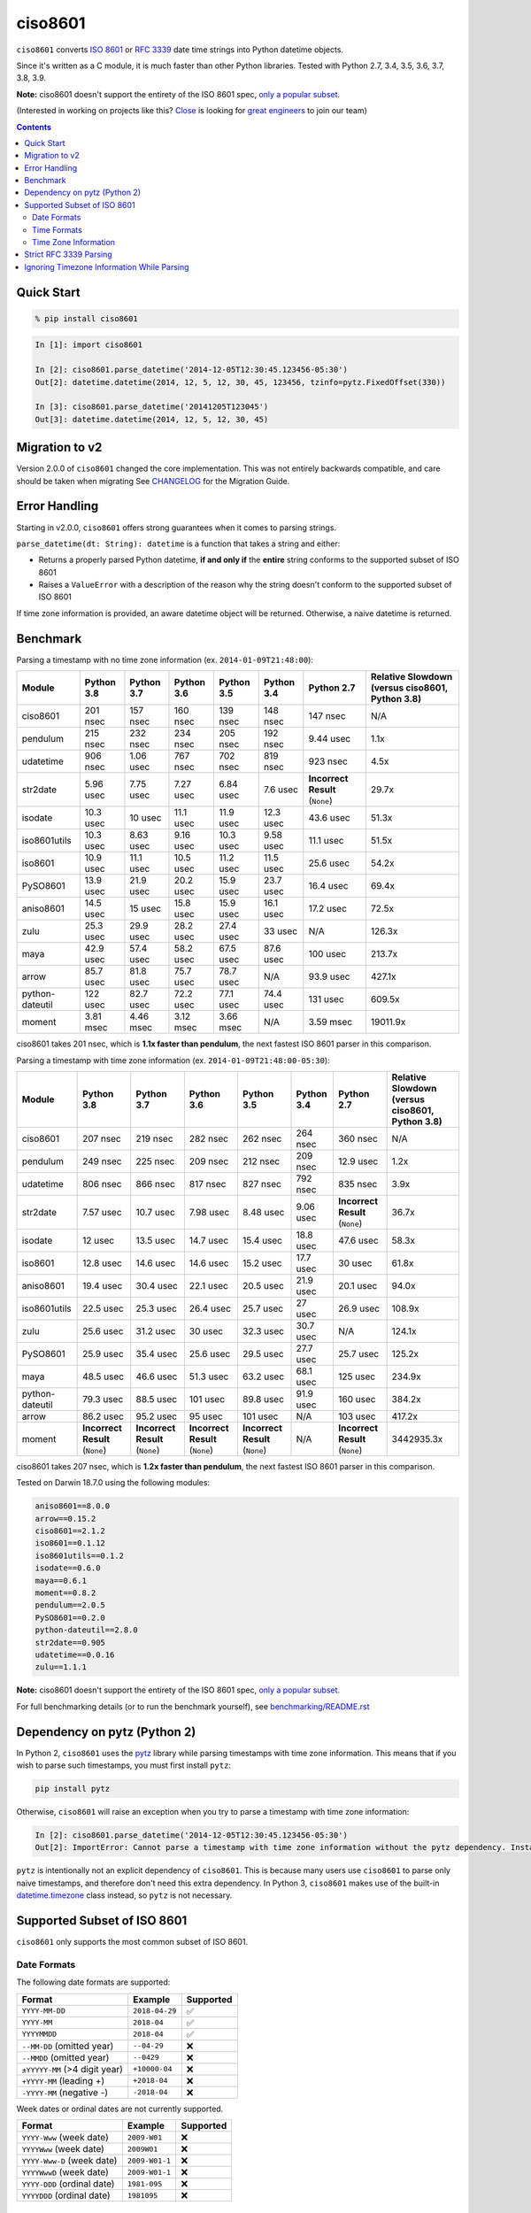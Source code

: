 ========
ciso8601
========

.. image:: https://img.shields.io/circleci/project/github/closeio/ciso8601.svg
    :target: https://circleci.com/gh/closeio/ciso8601/tree/master

.. image:: https://img.shields.io/pypi/v/ciso8601.svg
    :target: https://pypi.org/project/ciso8601/

.. image:: https://img.shields.io/pypi/pyversions/ciso8601.svg
    :target: https://pypi.org/project/ciso8601/

``ciso8601`` converts `ISO 8601`_ or `RFC 3339`_ date time strings into Python datetime objects.

Since it's written as a C module, it is much faster than other Python libraries.
Tested with Python 2.7, 3.4, 3.5, 3.6, 3.7, 3.8, 3.9.

**Note:** ciso8601 doesn't support the entirety of the ISO 8601 spec, `only a popular subset`_.

.. _ISO 8601: https://en.wikipedia.org/wiki/ISO_8601
.. _RFC 3339: https://tools.ietf.org/html/rfc3339

.. _`only a popular subset`: https://github.com/closeio/ciso8601#supported-subset-of-iso-8601

(Interested in working on projects like this? `Close`_ is looking for `great engineers`_ to join our team)

.. _Close: https://close.com
.. _great engineers: https://jobs.close.com


.. contents:: Contents


Quick Start
-----------

.. code:: bash

  % pip install ciso8601

.. code:: python

  In [1]: import ciso8601

  In [2]: ciso8601.parse_datetime('2014-12-05T12:30:45.123456-05:30')
  Out[2]: datetime.datetime(2014, 12, 5, 12, 30, 45, 123456, tzinfo=pytz.FixedOffset(330))

  In [3]: ciso8601.parse_datetime('20141205T123045')
  Out[3]: datetime.datetime(2014, 12, 5, 12, 30, 45)

Migration to v2
---------------

Version 2.0.0 of ``ciso8601`` changed the core implementation. This was not entirely backwards compatible, and care should be taken when migrating
See `CHANGELOG`_ for the Migration Guide.

.. _CHANGELOG: https://github.com/closeio/ciso8601/blob/master/CHANGELOG.md

Error Handling
--------------

Starting in v2.0.0, ``ciso8601`` offers strong guarantees when it comes to parsing strings.

``parse_datetime(dt: String): datetime`` is a function that takes a string and either:

* Returns a properly parsed Python datetime, **if and only if** the **entire** string conforms to the supported subset of ISO 8601
* Raises a ``ValueError`` with a description of the reason why the string doesn't conform to the supported subset of ISO 8601

If time zone information is provided, an aware datetime object will be returned. Otherwise, a naive datetime is returned.

Benchmark
---------

Parsing a timestamp with no time zone information (ex. ``2014-01-09T21:48:00``):

.. <include:benchmark_with_no_time_zone.rst>

.. table:: 

    +---------------+----------+----------+----------+----------+----------+-------------------------------+-----------------------------------------------+
    |    Module     |Python 3.8|Python 3.7|Python 3.6|Python 3.5|Python 3.4|          Python 2.7           |Relative Slowdown (versus ciso8601, Python 3.8)|
    +===============+==========+==========+==========+==========+==========+===============================+===============================================+
    |ciso8601       |201 nsec  |157 nsec  |160 nsec  |139 nsec  |148 nsec  |147 nsec                       |N/A                                            |
    +---------------+----------+----------+----------+----------+----------+-------------------------------+-----------------------------------------------+
    |pendulum       |215 nsec  |232 nsec  |234 nsec  |205 nsec  |192 nsec  |9.44 usec                      |1.1x                                           |
    +---------------+----------+----------+----------+----------+----------+-------------------------------+-----------------------------------------------+
    |udatetime      |906 nsec  |1.06 usec |767 nsec  |702 nsec  |819 nsec  |923 nsec                       |4.5x                                           |
    +---------------+----------+----------+----------+----------+----------+-------------------------------+-----------------------------------------------+
    |str2date       |5.96 usec |7.75 usec |7.27 usec |6.84 usec |7.6 usec  |**Incorrect Result** (``None``)|29.7x                                          |
    +---------------+----------+----------+----------+----------+----------+-------------------------------+-----------------------------------------------+
    |isodate        |10.3 usec |10 usec   |11.1 usec |11.9 usec |12.3 usec |43.6 usec                      |51.3x                                          |
    +---------------+----------+----------+----------+----------+----------+-------------------------------+-----------------------------------------------+
    |iso8601utils   |10.3 usec |8.63 usec |9.16 usec |10.3 usec |9.58 usec |11.1 usec                      |51.5x                                          |
    +---------------+----------+----------+----------+----------+----------+-------------------------------+-----------------------------------------------+
    |iso8601        |10.9 usec |11.1 usec |10.5 usec |11.2 usec |11.5 usec |25.6 usec                      |54.2x                                          |
    +---------------+----------+----------+----------+----------+----------+-------------------------------+-----------------------------------------------+
    |PySO8601       |13.9 usec |21.9 usec |20.2 usec |15.9 usec |23.7 usec |16.4 usec                      |69.4x                                          |
    +---------------+----------+----------+----------+----------+----------+-------------------------------+-----------------------------------------------+
    |aniso8601      |14.5 usec |15 usec   |15.8 usec |15.9 usec |16.1 usec |17.2 usec                      |72.5x                                          |
    +---------------+----------+----------+----------+----------+----------+-------------------------------+-----------------------------------------------+
    |zulu           |25.3 usec |29.9 usec |28.2 usec |27.4 usec |33 usec   |N/A                            |126.3x                                         |
    +---------------+----------+----------+----------+----------+----------+-------------------------------+-----------------------------------------------+
    |maya           |42.9 usec |57.4 usec |58.2 usec |67.5 usec |87.6 usec |100 usec                       |213.7x                                         |
    +---------------+----------+----------+----------+----------+----------+-------------------------------+-----------------------------------------------+
    |arrow          |85.7 usec |81.8 usec |75.7 usec |78.7 usec |N/A       |93.9 usec                      |427.1x                                         |
    +---------------+----------+----------+----------+----------+----------+-------------------------------+-----------------------------------------------+
    |python-dateutil|122 usec  |82.7 usec |72.2 usec |77.1 usec |74.4 usec |131 usec                       |609.5x                                         |
    +---------------+----------+----------+----------+----------+----------+-------------------------------+-----------------------------------------------+
    |moment         |3.81 msec |4.46 msec |3.12 msec |3.66 msec |N/A       |3.59 msec                      |19011.9x                                       |
    +---------------+----------+----------+----------+----------+----------+-------------------------------+-----------------------------------------------+

ciso8601 takes 201 nsec, which is **1.1x faster than pendulum**, the next fastest ISO 8601 parser in this comparison.

.. </include:benchmark_with_no_time_zone.rst>

Parsing a timestamp with time zone information (ex. ``2014-01-09T21:48:00-05:30``):

.. <include:benchmark_with_time_zone.rst>

.. table:: 

    +---------------+-------------------------------+-------------------------------+-------------------------------+-------------------------------+----------+-------------------------------+-----------------------------------------------+
    |    Module     |          Python 3.8           |          Python 3.7           |          Python 3.6           |          Python 3.5           |Python 3.4|          Python 2.7           |Relative Slowdown (versus ciso8601, Python 3.8)|
    +===============+===============================+===============================+===============================+===============================+==========+===============================+===============================================+
    |ciso8601       |207 nsec                       |219 nsec                       |282 nsec                       |262 nsec                       |264 nsec  |360 nsec                       |N/A                                            |
    +---------------+-------------------------------+-------------------------------+-------------------------------+-------------------------------+----------+-------------------------------+-----------------------------------------------+
    |pendulum       |249 nsec                       |225 nsec                       |209 nsec                       |212 nsec                       |209 nsec  |12.9 usec                      |1.2x                                           |
    +---------------+-------------------------------+-------------------------------+-------------------------------+-------------------------------+----------+-------------------------------+-----------------------------------------------+
    |udatetime      |806 nsec                       |866 nsec                       |817 nsec                       |827 nsec                       |792 nsec  |835 nsec                       |3.9x                                           |
    +---------------+-------------------------------+-------------------------------+-------------------------------+-------------------------------+----------+-------------------------------+-----------------------------------------------+
    |str2date       |7.57 usec                      |10.7 usec                      |7.98 usec                      |8.48 usec                      |9.06 usec |**Incorrect Result** (``None``)|36.7x                                          |
    +---------------+-------------------------------+-------------------------------+-------------------------------+-------------------------------+----------+-------------------------------+-----------------------------------------------+
    |isodate        |12 usec                        |13.5 usec                      |14.7 usec                      |15.4 usec                      |18.8 usec |47.6 usec                      |58.3x                                          |
    +---------------+-------------------------------+-------------------------------+-------------------------------+-------------------------------+----------+-------------------------------+-----------------------------------------------+
    |iso8601        |12.8 usec                      |14.6 usec                      |14.6 usec                      |15.2 usec                      |17.7 usec |30 usec                        |61.8x                                          |
    +---------------+-------------------------------+-------------------------------+-------------------------------+-------------------------------+----------+-------------------------------+-----------------------------------------------+
    |aniso8601      |19.4 usec                      |30.4 usec                      |22.1 usec                      |20.5 usec                      |21.9 usec |20.1 usec                      |94.0x                                          |
    +---------------+-------------------------------+-------------------------------+-------------------------------+-------------------------------+----------+-------------------------------+-----------------------------------------------+
    |iso8601utils   |22.5 usec                      |25.3 usec                      |26.4 usec                      |25.7 usec                      |27 usec   |26.9 usec                      |108.9x                                         |
    +---------------+-------------------------------+-------------------------------+-------------------------------+-------------------------------+----------+-------------------------------+-----------------------------------------------+
    |zulu           |25.6 usec                      |31.2 usec                      |30 usec                        |32.3 usec                      |30.7 usec |N/A                            |124.1x                                         |
    +---------------+-------------------------------+-------------------------------+-------------------------------+-------------------------------+----------+-------------------------------+-----------------------------------------------+
    |PySO8601       |25.9 usec                      |35.4 usec                      |25.6 usec                      |29.5 usec                      |27.7 usec |25.7 usec                      |125.2x                                         |
    +---------------+-------------------------------+-------------------------------+-------------------------------+-------------------------------+----------+-------------------------------+-----------------------------------------------+
    |maya           |48.5 usec                      |46.6 usec                      |51.3 usec                      |63.2 usec                      |68.1 usec |125 usec                       |234.9x                                         |
    +---------------+-------------------------------+-------------------------------+-------------------------------+-------------------------------+----------+-------------------------------+-----------------------------------------------+
    |python-dateutil|79.3 usec                      |88.5 usec                      |101 usec                       |89.8 usec                      |91.9 usec |160 usec                       |384.2x                                         |
    +---------------+-------------------------------+-------------------------------+-------------------------------+-------------------------------+----------+-------------------------------+-----------------------------------------------+
    |arrow          |86.2 usec                      |95.2 usec                      |95 usec                        |101 usec                       |N/A       |103 usec                       |417.2x                                         |
    +---------------+-------------------------------+-------------------------------+-------------------------------+-------------------------------+----------+-------------------------------+-----------------------------------------------+
    |moment         |**Incorrect Result** (``None``)|**Incorrect Result** (``None``)|**Incorrect Result** (``None``)|**Incorrect Result** (``None``)|N/A       |**Incorrect Result** (``None``)|3442935.3x                                     |
    +---------------+-------------------------------+-------------------------------+-------------------------------+-------------------------------+----------+-------------------------------+-----------------------------------------------+

ciso8601 takes 207 nsec, which is **1.2x faster than pendulum**, the next fastest ISO 8601 parser in this comparison.

.. </include:benchmark_with_time_zone.rst>

.. <include:benchmark_module_versions.rst>

Tested on Darwin 18.7.0 using the following modules:

.. code:: python

  aniso8601==8.0.0
  arrow==0.15.2
  ciso8601==2.1.2
  iso8601==0.1.12
  iso8601utils==0.1.2
  isodate==0.6.0
  maya==0.6.1
  moment==0.8.2
  pendulum==2.0.5
  PySO8601==0.2.0
  python-dateutil==2.8.0
  str2date==0.905
  udatetime==0.0.16
  zulu==1.1.1

.. </include:benchmark_module_versions.rst>

**Note:** ciso8601 doesn't support the entirety of the ISO 8601 spec, `only a popular subset`_.

For full benchmarking details (or to run the benchmark yourself), see `benchmarking/README.rst`_

.. _`benchmarking/README.rst`: https://github.com/closeio/ciso8601/blob/master/benchmarking/README.rst

Dependency on pytz (Python 2)
-----------------------------

In Python 2, ``ciso8601`` uses the `pytz`_ library while parsing timestamps with time zone information. This means that if you wish to parse such timestamps, you must first install ``pytz``:

.. _pytz: http://pytz.sourceforge.net/

.. code:: python
  
  pip install pytz

Otherwise, ``ciso8601`` will raise an exception when you try to parse a timestamp with time zone information:

.. code:: python
  
  In [2]: ciso8601.parse_datetime('2014-12-05T12:30:45.123456-05:30')
  Out[2]: ImportError: Cannot parse a timestamp with time zone information without the pytz dependency. Install it with `pip install pytz`.

``pytz`` is intentionally not an explicit dependency of ``ciso8601``. This is because many users use ``ciso8601`` to parse only naive timestamps, and therefore don't need this extra dependency.
In Python 3, ``ciso8601`` makes use of the built-in `datetime.timezone`_ class instead, so ``pytz`` is not necessary.

.. _datetime.timezone: https://docs.python.org/3/library/datetime.html#timezone-objects

Supported Subset of ISO 8601
----------------------------

``ciso8601`` only supports the most common subset of ISO 8601.

Date Formats
^^^^^^^^^^^^

The following date formats are supported:

.. table::
   :widths: auto

   ============================= ============== ==================
   Format                        Example        Supported
   ============================= ============== ==================
   ``YYYY-MM-DD``                ``2018-04-29`` ✅
   ``YYYY-MM``                   ``2018-04``    ✅
   ``YYYYMMDD``                  ``2018-04``    ✅
   ``--MM-DD`` (omitted year)    ``--04-29``    ❌              
   ``--MMDD`` (omitted year)     ``--0429``     ❌
   ``±YYYYY-MM`` (>4 digit year) ``+10000-04``  ❌   
   ``+YYYY-MM`` (leading +)      ``+2018-04``   ❌   
   ``-YYYY-MM`` (negative -)     ``-2018-04``   ❌   
   ============================= ============== ==================

Week dates or ordinal dates are not currently supported.

.. table::
   :widths: auto

   ============================= ============== ==================
   Format                        Example        Supported
   ============================= ============== ==================
   ``YYYY-Www`` (week date)      ``2009-W01``   ❌
   ``YYYYWww`` (week date)       ``2009W01``    ❌
   ``YYYY-Www-D`` (week date)    ``2009-W01-1`` ❌
   ``YYYYWwwD`` (week date)      ``2009-W01-1`` ❌
   ``YYYY-DDD`` (ordinal date)   ``1981-095``   ❌
   ``YYYYDDD`` (ordinal date)    ``1981095``    ❌ 
   ============================= ============== ==================

Time Formats
^^^^^^^^^^^^

Times are optional and are separated from the date by the letter ``T``.

Consistent with `RFC 3339`__, ``ciso860`` also allows either a space character, or a lower-case ``t``, to be used instead of a ``T``.

__ https://stackoverflow.com/questions/522251/whats-the-difference-between-iso-8601-and-rfc-3339-date-formats

The following time formats are supported:

.. table::
   :widths: auto

   =================================== =================== ==============  
   Format                              Example             Supported          
   =================================== =================== ============== 
   ``hh``                              ``11``              ✅ 
   ``hhmm``                            ``1130``            ✅ 
   ``hh:mm``                           ``11:30``           ✅ 
   ``hhmmss``                          ``113059``          ✅ 
   ``hh:mm:ss``                        ``11:30:59``        ✅ 
   ``hhmmss.ssssss``                   ``113059.123456``   ✅ 
   ``hh:mm:ss.ssssss``                 ``11:30:59.123456`` ✅ 
   ``hhmmss,ssssss``                   ``113059,123456``   ✅ 
   ``hh:mm:ss,ssssss``                 ``11:30:59,123456`` ✅ 
   Midnight (special case)             ``24:00:00``        ✅               
   ``hh.hhh`` (fractional hours)       ``11.5``            ❌               
   ``hh:mm.mmm`` (fractional minutes)  ``11:30.5``         ❌               
   =================================== =================== ============== 

**Note:** Python datetime objects only have microsecond precision (6 digits). Any additional precision will be truncated.

Time Zone Information
^^^^^^^^^^^^^^^^^^^^^

Time zone information may be provided in one of the following formats:

.. table::
   :widths: auto

   ========== ========== =========== 
   Format     Example    Supported          
   ========== ========== =========== 
   ``Z``      ``Z``      ✅
   ``z``      ``z``      ✅
   ``±hh``    ``+11``    ✅
   ``±hhmm``  ``+1130``  ✅
   ``±hh:mm`` ``+11:30`` ✅
   ========== ========== ===========

While the ISO 8601 specification allows the use of MINUS SIGN (U+2212) in the time zone separator, ``ciso8601`` only supports the use of the HYPHEN-MINUS (U+002D) character.

Consistent with `RFC 3339`_, ``ciso860`` also allows a lower-case ``z`` to be used instead of a ``Z``.

Strict RFC 3339 Parsing
-----------------------

``ciso8601`` parses ISO 8601 datetimes, which can be thought of as a superset of `RFC 3339`_ (`roughly`_). In cases where you might want strict RFC 3339 parsing, ``ciso8601`` offers a ``parse_rfc3339`` method, which behaves in a similar manner to ``parse_datetime``:

.. _roughly: https://stackoverflow.com/questions/522251/whats-the-difference-between-iso-8601-and-rfc-3339-date-formats

``parse_rfc3339(dt: String): datetime`` is a function that takes a string and either:

* Returns a properly parsed Python datetime, **if and only if** the **entire** string conforms to RFC 3339.
* Raises a ``ValueError`` with a description of the reason why the string doesn't conform to RFC 3339.

Ignoring Timezone Information While Parsing
-------------------------------------------

It takes more time to parse timestamps with time zone information, especially if they're not in UTC. However, there are times when you don't care about time zone information, and wish to produce naive datetimes instead.
For example, if you are certain that your program will only parse timestamps from a single time zone, you might want to strip the time zone information and only output naive datetimes.

In these limited cases, there is a second function provided.
``parse_datetime_as_naive`` will ignore any time zone information it finds and, as a result, is faster for timestamps containing time zone information.

.. code:: python

  In [1]: import ciso8601

  In [2]: ciso8601.parse_datetime_as_naive('2014-12-05T12:30:45.123456-05:30')
  Out[2]: datetime.datetime(2014, 12, 5, 12, 30, 45, 123456)

NOTE: ``parse_datetime_as_naive`` is only useful in the case where your timestamps have time zone information, but you want to ignore it. This is somewhat unusual.
If your timestamps don't have time zone information (i.e. are naive), simply use ``parse_datetime``. It is just as fast.
